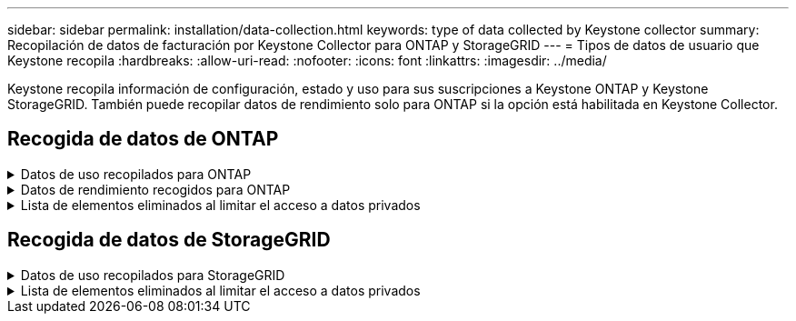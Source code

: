 ---
sidebar: sidebar 
permalink: installation/data-collection.html 
keywords: type of data collected by Keystone collector 
summary: Recopilación de datos de facturación por Keystone Collector para ONTAP y StorageGRID 
---
= Tipos de datos de usuario que Keystone recopila
:hardbreaks:
:allow-uri-read: 
:nofooter: 
:icons: font
:linkattrs: 
:imagesdir: ../media/


[role="lead"]
Keystone recopila información de configuración, estado y uso para sus suscripciones a Keystone ONTAP y Keystone StorageGRID. También puede recopilar datos de rendimiento solo para ONTAP si la opción está habilitada en Keystone Collector.



== Recogida de datos de ONTAP

.Datos de uso recopilados para ONTAP
[%collapsible]
====
La siguiente lista es un ejemplo representativo de los datos de consumo de capacidad recogidos para ONTAP:

* De clúster
+
** ClusterUUID
** Nombre del clúster
** SerialNumber
** Ubicación (según la entrada de valor en el clúster de ONTAP)
** Contacto
** Versión


* Nodos
+
** SerialNumber
** Nombre del nodo


* Volúmenes
+
** Nombre del agregado
** Nombre del volumen
** VolumeInstanceUUID
** Marca IsCloneVolume
** Bandera IsFlexGroupConstituyente
** Indicador IsSpaceEnforcedLogical
** Indicador IsSpaceReportingLogical
** LogicalSpaceUsedByAfs
** PercentSnapshotSpace
** PerformanceTierInactiveUserData
** PerformanceTierInactiveUserDataPercent
** QoSAdaptivePolicyGroup Name
** Nombre de QoSPolicyGroup
** Tamaño
** Utilizado
** Física
** SizeUsedBySnapshots
** Tipo
** VolumeStyleExtended
** Nombre del Vserver
** Indicador IsVsRoot


* Vserver
+
** Nombre del servidor
** VserverUUID
** Subtipo


* Agregados de almacenamiento
+
** Tipo de almacenamiento
** Nombre del agregado
** UUID de agregado


* Almacenes de objetos agregados
+
** ObjectStoreName
** ObjectStoreUUID
** ProviderType
** Nombre del agregado


* Clonar volúmenes
+
** FlexClone
** Tamaño
** Utilizado
** Vserver
** Tipo
** Volumen de parteVolume
** ParentVServer
** IsConstituyente
** SplitEstimate
** Estado
** FlexClone UdedPercent


* LUN de almacenamiento
+
** UUID DE LUN
** Nombre de LUN
** Tamaño
** Utilizado
** Bandera IsReserved
** Indicador IsRequested
** Nombre de la unidad de LogialUnit
** QoSPolicyUUID
** QoSPolicyName
** UUID de volumen
** Nombre de volumen
** SVMUUID
** Nombre de SVM


* Volúmenes de almacenamiento
+
** VolumeInstanceUUID
** Nombre de volumen
** Nombre de SVMName
** SVMUUID
** QoSPolicyUUID
** QoSPolicyName
** CapacidadTierFootprint
** PerformanceTierFootprint
** TotalFootprint
** TieringPolicy
** Bandera isProtected
** Indicador IsDestination
** Utilizado
** Física
** CloneParentUUID
** LogicalSpaceUsedByAfs


* Grupos de políticas de calidad de servicio
+
** PolicyGroup
** QoSPolicyUUID
** MaxThroughput
** MinThroughput
** MaxThroughputIOPS
** MaxThroughputMBps
** MinThroughputIOPS
** MinThroughputMBps
** Indicador IsShared


* Grupos de políticas de calidad de servicio adaptativa ONTAP
+
** QoSPolicyName
** QoSPolicyUUID
** Pico de IOPS
** Posición de la ALIVIOPSAllocation
** AbsoluteMinIOPS
** Número de IOP genérico
** ExectedIOPSAllocation
** Tamaño del bloque


* Huellas
+
** Vserver
** Volumen
** TotalFootprint
** VolumeBlocksFootprintBin0
** VolumeBlocksFootprintBin1


* Clústeres MetroCluster
+
** ClusterUUID
** Nombre del clúster
** RemoteClusterUUID
** RemoteCluserName
** LocalConfigurationState
** RemoteConfigurationState
** Modo


* Collector Métricas de Observabilidad
+
** Hora de recogida
** Se consulta el extremo de la API de Active IQ Unified Manager
** Tiempo de respuesta
** Número de registros
** AIQUMInstance IP
** ID ColleectorInstance




====
.Datos de rendimiento recogidos para ONTAP
[%collapsible]
====
La siguiente lista es un ejemplo representativo de los datos de rendimiento recogidos para ONTAP:

* Nombre del clúster
* UUID de clúster
* ID de objeto
* Nombre de volumen
* UUID de instancia de volumen
* Vserver
* VserverUUID
* Serie de nodos
* Versión de ONTAP
* Versión AIUM
* Agregado
* AgregarUUID
* ResourceKey
* Fecha/hora
* IOPSPerTb
* Latencia
* Latencia de lectura
* WriteMBps
* QoSMinThroughput latencia
* QoSNBladeLatency
* UsedHeadRoom
* CacheMissiRatio
* Latencia excepcional
* QoSAggregateLatency
* IOPS
* QoSNetworkLetency
* AvailableOPS
* Writelatencia
* QoSCloudLatency
* QoSClusterInterconnectLatency
* OtherMBps
* QoSCopLatency
* QoSDBladeLatency
* Utilización
* ReadIOPS
* Mbps
* OtherIOPS
* QoSPolicyGroupLatency
* ReadMBps
* QoSSyncSnapmirrorLatency
* WriteIOPS


====
.Lista de elementos eliminados al limitar el acceso a datos privados
[%collapsible]
====
Cuando la opción *Eliminar datos privados* está activada en Keystone Collector, se elimina la siguiente información de uso para ONTAP. Esta opción está habilitada de forma predeterminada.

* Nombre del clúster
* Ubicación del clúster
* Contacto del clúster
* Nombre del nodo
* Nombre del agregado
* Nombre del volumen
* QoSAdaptivePolicyGroup Name
* Nombre de QoSPolicyGroup
* Nombre del Vserver
* Nombre de la LUN de almacenamiento
* Nombre del agregado
* Nombre de la unidad de LogialUnit
* Nombre de SVM
* AIQUMInstance IP
* FlexClone
* Nombre de clúster remoto


====


== Recogida de datos de StorageGRID

.Datos de uso recopilados para StorageGRID
[%collapsible]
====
La siguiente lista es un ejemplo representativo de `Logical Data` Recopilado para StorageGRID:

* ID de StorageGRID
* ID de cuenta
* Nombre de cuenta
* Bytes de cuota de cuenta
* Nombre del bloque
* Recuento de objetos de bloque
* Bytes de datos de bloque


La siguiente lista es un ejemplo representativo de `Physical Data` Recopilado para StorageGRID:

* ID de StorageGRID
* ID de nodo
* ID del sitio
* Nombre del sitio
* Instancia
* Bytes de utilización del almacenamiento StorageGRID
* Bytes de metadatos de utilización del almacenamiento StorageGRID


====
.Lista de elementos eliminados al limitar el acceso a datos privados
[%collapsible]
====
Cuando la opción *Eliminar datos privados* está activada en Keystone Collector, se elimina la siguiente información de uso para StorageGRID. Esta opción está habilitada de forma predeterminada.

* Nombre de cuenta
* BucketName
* Nombre del sitio
* Instance/NodeName


====
